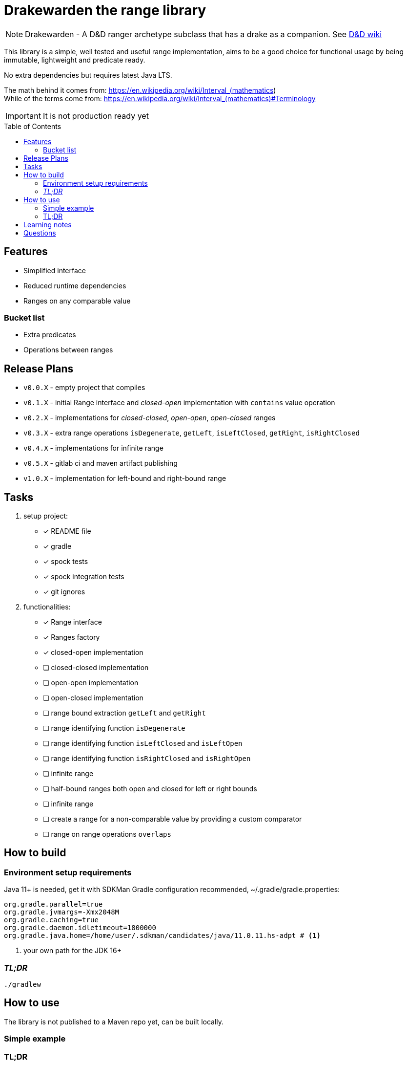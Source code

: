 ifdef::env-github[]
:tip-caption: :bulb:
:note-caption: :information_source:
:important-caption: :heavy_exclamation_mark:
:caution-caption: :fire:
:warning-caption: :warning:
endif::[]
:source-highlighter: rouge
:toc:
:toc-placement!:

= Drakewarden the range library

NOTE: Drakewarden - A D&D ranger archetype subclass that has a drake as a companion. See https://dnd-wiki.org/wiki/Drakewarden_(5e)[D&D wiki]

This library is a simple, well tested and useful range implementation, aims to be a good choice for functional usage  by being immutable, lightweight and predicate ready.

No extra dependencies but requires latest Java LTS.

The math behind it comes from: https://en.wikipedia.org/wiki/Interval_(mathematics) +
While of the terms come from: https://en.wikipedia.org/wiki/Interval_(mathematics)#Terminology

IMPORTANT: It is not production ready yet

toc::[]

== Features

* Simplified interface
* Reduced runtime dependencies
* Ranges on any comparable value

=== Bucket list

* Extra predicates
* Operations between ranges

== Release Plans

* `v0.0.X` - empty project that compiles
* `v0.1.X` - initial Range interface and _closed-open_ implementation with `contains` value operation
* `v0.2.X` - implementations for _closed-closed_, _open-open_, _open-closed_ ranges
* `v0.3.X` - extra range operations `isDegenerate`, `getLeft`, `isLeftClosed`, `getRight`, `isRightClosed`
* `v0.4.X` - implementations for infinite range
* `v0.5.X` - gitlab ci and maven artifact publishing
* `v1.0.X` - implementation for left-bound and right-bound range

== Tasks

. setup project:
- [x] README file
- [x] gradle
- [x] spock tests
- [x] spock integration tests
- [x] git ignores
. functionalities:
- [x] Range interface
- [x] Ranges factory
- [x] closed-open implementation
- [ ] closed-closed implementation
- [ ] open-open implementation
- [ ] open-closed implementation
- [ ] range bound extraction `getLeft` and `getRight`
- [ ] range identifying function `isDegenerate`
- [ ] range identifying function `isLeftClosed` and `isLeftOpen`
- [ ] range identifying function `isRightClosed` and `isRightOpen`
- [ ] infinite range
- [ ] half-bound ranges both open and closed for left or right bounds
- [ ] infinite range
- [ ] create a range for a non-comparable value by providing a custom comparator
- [ ] range on range operations `overlaps`

== How to build

=== Environment setup requirements

Java 11+ is needed, get it with SDKMan Gradle configuration recommended, ~/.gradle/gradle.properties:

[source,properties]
-----------------------------------------------------------
org.gradle.parallel=true
org.gradle.jvmargs=-Xmx2048M
org.gradle.caching=true
org.gradle.daemon.idletimeout=1800000
org.gradle.java.home=/home/user/.sdkman/candidates/java/11.0.11.hs-adpt # <1>
-----------------------------------------------------------
<1> your own path for the JDK 16+

=== _TL;DR_

[source,shell]
-----------------------------------------------------------
./gradlew
-----------------------------------------------------------

== How to use

The library is not published to a Maven repo yet, can be built locally.

=== Simple example

[source, java]
-----------------------------------------------------------

-----------------------------------------------------------


=== TL;DR

Snippets are not real life examples?!

Ok, read the contents of link:src/integrationTest/groovy/org/shimomoto/drakewarden/UsageIT.groovy[UsageIT.groovy], it creates multiple ranges and shows how to use them while asserting correctness.

If you just want to read from the test results:
[source, shell]
-----------------------------------------------------------
./gradlew integrationTest
-----------------------------------------------------------

then open link:build/reports/spock-reports/integrationTest/index.html[].

== Learning notes

. Having a template is better than relying on Gradle's

== Questions

. Should range arithmetics be created early on?
. Is a composite range that has one or more breaks internally useful or just confusing?
